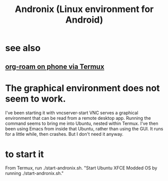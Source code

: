 :PROPERTIES:
:ID:       05d01ae3-fcc9-474f-80f2-bc0fa47896d3
:ROAM_ALIASES: Andronix
:END:
#+title: Andronix (Linux environment for Android)
* see also
** [[id:8a0fbcd5-247f-4619-8b5f-1e6b30de5e1b][org-roam on phone via Termux]]
* The graphical environment does not seem to work.
  I've been starting it with vncserver-start
  VNC serves a graphical environment
  that can be read from a remote desktop app.
  Running the command seems to bring me into Ubuntu,
  nested within Termux.
  I've then been using Emacs from inside that Ubuntu,
  rather than using the GUI.
  It runs for a little while, then crashes.
  But I don't need it anyway.
* to start it
  From Termux, run ./start-andronix.sh.
  "Start Ubuntu XFCE Modded OS by running ./start-andronix.sh."
